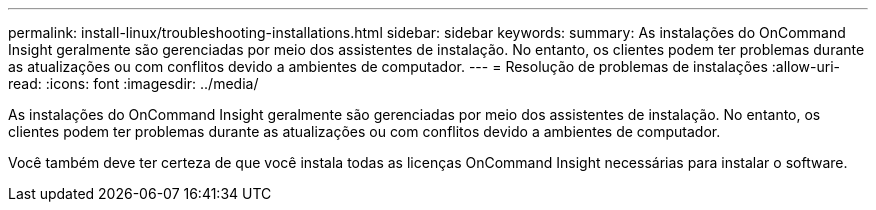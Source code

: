 ---
permalink: install-linux/troubleshooting-installations.html 
sidebar: sidebar 
keywords:  
summary: As instalações do OnCommand Insight geralmente são gerenciadas por meio dos assistentes de instalação. No entanto, os clientes podem ter problemas durante as atualizações ou com conflitos devido a ambientes de computador. 
---
= Resolução de problemas de instalações
:allow-uri-read: 
:icons: font
:imagesdir: ../media/


[role="lead"]
As instalações do OnCommand Insight geralmente são gerenciadas por meio dos assistentes de instalação. No entanto, os clientes podem ter problemas durante as atualizações ou com conflitos devido a ambientes de computador.

Você também deve ter certeza de que você instala todas as licenças OnCommand Insight necessárias para instalar o software.

